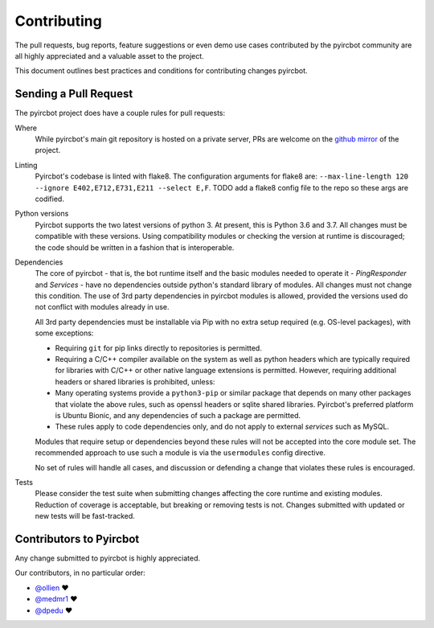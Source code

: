 Contributing
============

The pull requests, bug reports, feature suggestions or even demo use cases contributed by the pyircbot community are all
highly appreciated and a valuable asset to the project.

This document outlines best practices and conditions for contributing changes pyircbot.


Sending a Pull Request
----------------------

The pyircbot project does have a couple rules for pull requests:


Where
  While pyircbot's main git repository is hosted on a private server, PRs are welcome on the
  `github mirror <https://github.com/dpedu/pyircbot>`_ of the project.


Linting
  Pyircbot's codebase is linted with flake8. The configuration arguments for flake8 are: ``--max-line-length 120
  --ignore E402,E712,E731,E211 --select E,F``. TODO add a flake8 config file to the repo so these args are codified.


Python versions
  Pyircbot supports the two latest versions of python 3. At present, this is Python 3.6 and 3.7. All changes must be
  compatible with these versions. Using compatibility modules or checking the version at runtime is discouraged; the
  code should be written in a fashion that is interoperable.


Dependencies
  The core of pyircbot - that is, the bot runtime itself and the basic modules needed to operate it - `PingResponder`
  and `Services` - have no dependencies outside python's standard library of modules. All changes must not change this
  condition. The use of 3rd party dependencies in pyircbot modules is allowed, provided the versions used do not
  conflict with modules already in use.

  All 3rd party dependencies must be installable via Pip with no extra setup required (e.g. OS-level packages), with
  some exceptions:

  - Requiring ``git`` for pip links directly to repositories is permitted.

  - Requiring a C/C++ compiler available on the system as well as python headers which are typically required for
    libraries with C/C++ or other native language extensions is permitted. However, requiring additional headers or
    shared libraries is prohibited, unless:

  - Many operating systems provide a ``python3-pip`` or similar package that depends on many other packages that violate
    the above rules, such as openssl headers or sqlite shared libraries. Pyircbot's preferred platform is Ubuntu Bionic,
    and any dependencies of such a package are permitted.

  - These rules apply to code dependencies only, and do not apply to external *services* such as MySQL.

  Modules that require setup or dependencies beyond these rules will not be accepted into the core module set. The
  recommended approach to use such a module is via the ``usermodules`` config directive.

  No set of rules will handle all cases, and discussion or defending a change that violates these rules is encouraged.


Tests
  Please consider the test suite when submitting changes affecting the core runtime and existing modules. Reduction of
  coverage is acceptable, but breaking or removing tests is not. Changes submitted with updated or new tests will
  be fast-tracked.


Contributors to Pyircbot
------------------------

Any change submitted to pyircbot is highly appreciated.

Our contributors, in no particular order:

- `@ollien <https://github.com/ollien>`_ ❤️
- `@medmr1 <https://github.com/medmr1>`_ ❤️
- `@dpedu <https://github.com/dpedu>`_ ❤️
